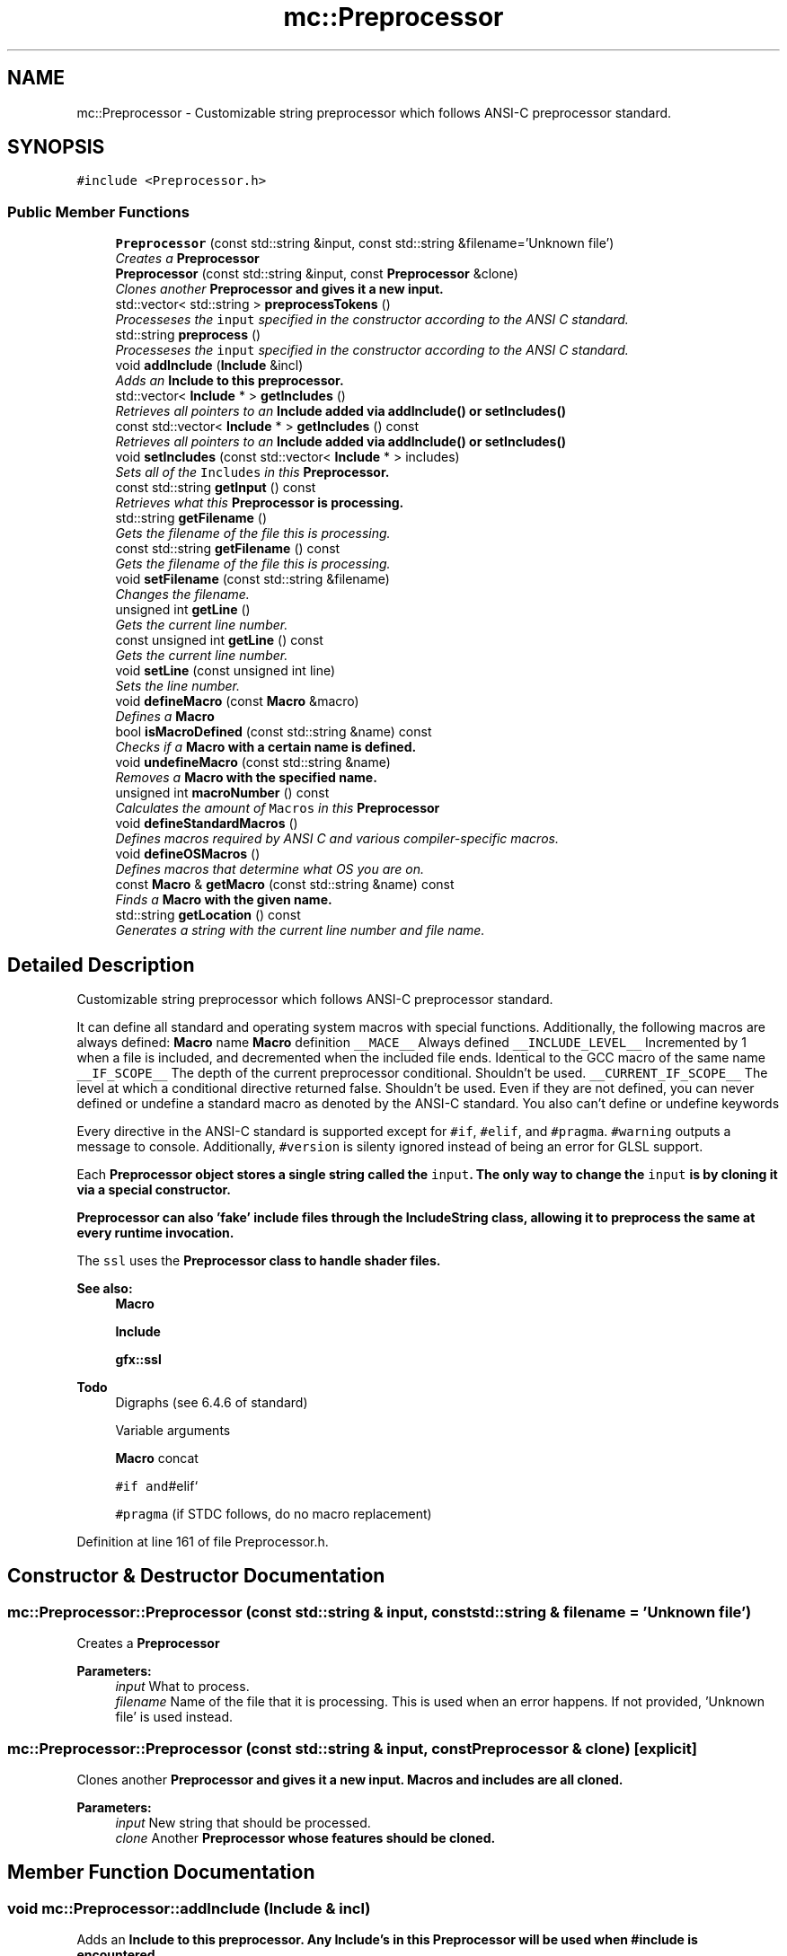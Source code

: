 .TH "mc::Preprocessor" 3 "Fri Nov 25 2016" "Version Alpha" "MACE" \" -*- nroff -*-
.ad l
.nh
.SH NAME
mc::Preprocessor \- Customizable string preprocessor which follows ANSI-C preprocessor standard\&.  

.SH SYNOPSIS
.br
.PP
.PP
\fC#include <Preprocessor\&.h>\fP
.SS "Public Member Functions"

.in +1c
.ti -1c
.RI "\fBPreprocessor\fP (const std::string &input, const std::string &filename='Unknown file')"
.br
.RI "\fICreates a \fC\fBPreprocessor\fP\fP \fP"
.ti -1c
.RI "\fBPreprocessor\fP (const std::string &input, const \fBPreprocessor\fP &clone)"
.br
.RI "\fIClones another \fC\fBPreprocessor\fP\fP and gives it a new input\&. \fP"
.ti -1c
.RI "std::vector< std::string > \fBpreprocessTokens\fP ()"
.br
.RI "\fIProcesseses the \fCinput\fP specified in the constructor according to the ANSI C standard\&. \fP"
.ti -1c
.RI "std::string \fBpreprocess\fP ()"
.br
.RI "\fIProcesseses the \fCinput\fP specified in the constructor according to the ANSI C standard\&. \fP"
.ti -1c
.RI "void \fBaddInclude\fP (\fBInclude\fP &incl)"
.br
.RI "\fIAdds an \fC\fBInclude\fP\fP to this preprocessor\&. \fP"
.ti -1c
.RI "std::vector< \fBInclude\fP * > \fBgetIncludes\fP ()"
.br
.RI "\fIRetrieves all pointers to an \fC\fBInclude\fP\fP added via \fC\fBaddInclude()\fP\fP or \fC\fBsetIncludes()\fP\fP \fP"
.ti -1c
.RI "const std::vector< \fBInclude\fP * > \fBgetIncludes\fP () const "
.br
.RI "\fIRetrieves all pointers to an \fC\fBInclude\fP\fP added via \fC\fBaddInclude()\fP\fP or \fC\fBsetIncludes()\fP\fP \fP"
.ti -1c
.RI "void \fBsetIncludes\fP (const std::vector< \fBInclude\fP * > includes)"
.br
.RI "\fISets all of the \fCIncludes\fP in this \fC\fBPreprocessor\fP\fP\&. \fP"
.ti -1c
.RI "const std::string \fBgetInput\fP () const "
.br
.RI "\fIRetrieves what this \fC\fBPreprocessor\fP\fP is processing\&. \fP"
.ti -1c
.RI "std::string \fBgetFilename\fP ()"
.br
.RI "\fIGets the filename of the file this is processing\&. \fP"
.ti -1c
.RI "const std::string \fBgetFilename\fP () const "
.br
.RI "\fIGets the filename of the file this is processing\&. \fP"
.ti -1c
.RI "void \fBsetFilename\fP (const std::string &filename)"
.br
.RI "\fIChanges the filename\&. \fP"
.ti -1c
.RI "unsigned int \fBgetLine\fP ()"
.br
.RI "\fIGets the current line number\&. \fP"
.ti -1c
.RI "const unsigned int \fBgetLine\fP () const "
.br
.RI "\fIGets the current line number\&. \fP"
.ti -1c
.RI "void \fBsetLine\fP (const unsigned int line)"
.br
.RI "\fISets the line number\&. \fP"
.ti -1c
.RI "void \fBdefineMacro\fP (const \fBMacro\fP &macro)"
.br
.RI "\fIDefines a \fC\fBMacro\fP\fP \fP"
.ti -1c
.RI "bool \fBisMacroDefined\fP (const std::string &name) const "
.br
.RI "\fIChecks if a \fC\fBMacro\fP\fP with a certain name is defined\&. \fP"
.ti -1c
.RI "void \fBundefineMacro\fP (const std::string &name)"
.br
.RI "\fIRemoves a \fC\fBMacro\fP\fP with the specified name\&. \fP"
.ti -1c
.RI "unsigned int \fBmacroNumber\fP () const "
.br
.RI "\fICalculates the amount of \fCMacros\fP in this \fC\fBPreprocessor\fP\fP \fP"
.ti -1c
.RI "void \fBdefineStandardMacros\fP ()"
.br
.RI "\fIDefines macros required by ANSI C and various compiler-specific macros\&. \fP"
.ti -1c
.RI "void \fBdefineOSMacros\fP ()"
.br
.RI "\fIDefines macros that determine what OS you are on\&. \fP"
.ti -1c
.RI "const \fBMacro\fP & \fBgetMacro\fP (const std::string &name) const "
.br
.RI "\fIFinds a \fC\fBMacro\fP\fP with the given name\&. \fP"
.ti -1c
.RI "std::string \fBgetLocation\fP () const "
.br
.RI "\fIGenerates a string with the current line number and file name\&. \fP"
.in -1c
.SH "Detailed Description"
.PP 
Customizable string preprocessor which follows ANSI-C preprocessor standard\&. 

It can define all standard and operating system macros with special functions\&. Additionally, the following macros are always defined: \fBMacro\fP name \fBMacro\fP definition  \fC__MACE__\fP Always defined \fC__INCLUDE_LEVEL__\fP Incremented by 1 when a file is included, and decremented when the included file ends\&. Identical to the GCC macro of the same name \fC__IF_SCOPE__\fP The depth of the current preprocessor conditional\&. Shouldn't be used\&. \fC__CURRENT_IF_SCOPE__\fP The level at which a conditional directive returned false\&. Shouldn't be used\&. Even if they are not defined, you can never defined or undefine a standard macro as denoted by the ANSI-C standard\&. You also can't define or undefine keywords 
.PP
Every directive in the ANSI-C standard is supported except for \fC#if\fP, \fC#elif\fP, and \fC#pragma\fP\&. \fC#warning\fP outputs a message to console\&. Additionally, \fC#version\fP is silenty ignored instead of being an error for GLSL support\&. 
.PP
Each \fC\fBPreprocessor\fP\fP object stores a single string called the \fCinput\fP\&. The only way to change the \fCinput\fP is by cloning it via a special constructor\&. 
.PP
\fC\fBPreprocessor\fP\fP can also 'fake' include files through the \fC\fBIncludeString\fP\fP class, allowing it to preprocess the same at every runtime invocation\&. 
.PP
The \fCssl\fP uses the \fC\fBPreprocessor\fP\fP class to handle shader files\&.
.PP
\fBSee also:\fP
.RS 4
\fBMacro\fP 
.PP
\fBInclude\fP 
.PP
\fBgfx::ssl\fP 
.RE
.PP
\fBTodo\fP
.RS 4
Digraphs (see 6\&.4\&.6 of standard) 
.PP
Variable arguments 
.PP
\fBMacro\fP concat 
.PP
\fC#if and\fP#elif` 
.PP
\fC#pragma\fP (if STDC follows, do no macro replacement) 
.RE
.PP

.PP
Definition at line 161 of file Preprocessor\&.h\&.
.SH "Constructor & Destructor Documentation"
.PP 
.SS "mc::Preprocessor::Preprocessor (const std::string & input, const std::string & filename = \fC'Unknown file'\fP)"

.PP
Creates a \fC\fBPreprocessor\fP\fP 
.PP
\fBParameters:\fP
.RS 4
\fIinput\fP What to process\&. 
.br
\fIfilename\fP Name of the file that it is processing\&. This is used when an error happens\&. If not provided, 'Unknown file' is used instead\&. 
.RE
.PP

.SS "mc::Preprocessor::Preprocessor (const std::string & input, const \fBPreprocessor\fP & clone)\fC [explicit]\fP"

.PP
Clones another \fC\fBPreprocessor\fP\fP and gives it a new input\&. Macros and includes are all cloned\&. 
.PP
\fBParameters:\fP
.RS 4
\fIinput\fP New string that should be processed\&. 
.br
\fIclone\fP Another \fC\fBPreprocessor\fP\fP whose features should be cloned\&. 
.RE
.PP

.SH "Member Function Documentation"
.PP 
.SS "void mc::Preprocessor::addInclude (\fBInclude\fP & incl)"

.PP
Adds an \fC\fBInclude\fP\fP to this preprocessor\&. Any \fC\fBInclude\fP\fP's in this \fC\fBPreprocessor\fP\fP will be used when #include is encountered\&. 
.PP
Because this function takes in a reference, the \fC\fBInclude\fP\fP provided must remain owned by the program when \fC\fBpreprocess()\fP\fP or \fC\fBpreprocessTokens()\fP\fP is called\&. 
.PP
\fBParameters:\fP
.RS 4
\fIincl\fP Reference to an \fC\fBInclude\fP\fP 
.RE
.PP
\fBSee also:\fP
.RS 4
\fBpreprocess()\fP 
.PP
\fBIncludeDirectory\fP 
.PP
\fBIncludeString\fP 
.RE
.PP

.SS "void mc::Preprocessor::defineMacro (const \fBMacro\fP & macro)"

.PP
Defines a \fC\fBMacro\fP\fP Called when #define is found in the \fCinput\fP 
.PP
\fBParameters:\fP
.RS 4
\fImacro\fP What to define\&. 
.RE
.PP
\fBSee also:\fP
.RS 4
\fBMacro\fP 
.PP
\fBundefineMacro(const std::string&)\fP 
.RE
.PP

.SS "void mc::Preprocessor::defineOSMacros ()"

.PP
Defines macros that determine what OS you are on\&. The values of these macros are determined at compile time based on your compiler 
.PP
\fBSee also:\fP
.RS 4
\fBdefineStandardMacros()\fP 
.RE
.PP

.SS "void mc::Preprocessor::defineStandardMacros ()"

.PP
Defines macros required by ANSI C and various compiler-specific macros\&. However, it will not define compiler-defining macros such as \fC__GCC__\fP\&. 
.PP
Compiler-specific macros are from the following compilers:
.IP "\(bu" 2
GCC
.IP "\(bu" 2
VC++
.IP "\(bu" 2
Clang
.IP "\(bu" 2
Intel
.IP "\(bu" 2
Borland
.IP "\(bu" 2
Oracle 
.PP
.PP
These function will only define macros that have values at the time that MACE is compiled\&. For example, if you compiler does not define \fC__STDC__\fP, this function will not define \fC__STDC__\fP\&. Additionally, only standard macros documented in the compiler's manual will be defined here\&. Custom macros that you define in the MACE compilation will not be defined by this function\&. For that, use the \fCdefineMacro(Macro)\fP function\&. 
.PP
Table of standard, non compiler specific macros: \fBMacro\fP name \fBMacro\fP definition  \fC__FILE__\fP The current filename as specified by the constructor, #include, or,\fC#line\fP directive\&. If \fC#line\fP is called, this macro is defined even if \fC\fBdefineStandardMacros()\fP\fP was not called\&. \fC__LINE__\fP The current line number in the file\&. Can be changed via \fC#line\fP\&. If \fC#line\fP is called, this macro is defined even if \fC\fBdefineStandardMacros()\fP\fP was not called\&. \fC__DATE__\fP Equal to the date at which the \fCinput\fP was processed with the format MNN DD YYYY\&. Only updates when \fC\fBdefineStandardMacros()\fP\fP is called\&. \fC__TIME__\fP Equal to the time at which the \fCinput\fP was processed with the format HH:MM:SS\&. Only updates when \fC\fBdefineStandardMacros()\fP\fP is called\&. \fC__BASE_FILE__\fP The filename from which the processing starts\&. #include does not affect this macro, but #line does\&. \fC__STDC__\fP Whether the preprocessor follows standard\&. The value of this macro is dependent on the value of \fBSTDC\fP when MACE was compiled\&. \fC__STDC_HOSTED__\fP Whether this supports a hosted implementation\&. The value of this macro is equal to it's value when MACE was compiled\&. The standard requires this, so it is 1 most of the time\&. \fC__cpluplus\fP What version of C++ is being used\&. This is equal to the version used to compile MACE\&. 
.PP
\fBSee also:\fP
.RS 4
\fBdefineOSMacros()\fP 
.RE
.PP

.SS "std::string mc::Preprocessor::getFilename ()"

.PP
Gets the filename of the file this is processing\&. The filename is determined by the constructor, \fC#line\fP, or #include\&. 
.PP
The \fC__FILE__\fP macro is equal to whatever this function returns\&. 
.PP
\fBReturns:\fP
.RS 4
The name of the file being processed\&. 
.RE
.PP

.SS "const std::string mc::Preprocessor::getFilename () const"

.PP
Gets the filename of the file this is processing\&. The filename is determined by the constructor, \fC#line\fP, or #include\&. 
.PP
The \fC__FILE__\fP macro is equal to whatever this function returns\&. 
.PP
\fBReturns:\fP
.RS 4
The name of the file being processed\&. 
.RE
.PP

.SS "std::vector< \fBInclude\fP* > mc::Preprocessor::getIncludes ()"

.PP
Retrieves all pointers to an \fC\fBInclude\fP\fP added via \fC\fBaddInclude()\fP\fP or \fC\fBsetIncludes()\fP\fP 
.PP
\fBReturns:\fP
.RS 4
A \fCstd::vector\fP containing all \fCIncludes\fP in this \fC\fBPreprocessor\fP\fP 
.RE
.PP

.SS "const std::vector< \fBInclude\fP* > mc::Preprocessor::getIncludes () const"

.PP
Retrieves all pointers to an \fC\fBInclude\fP\fP added via \fC\fBaddInclude()\fP\fP or \fC\fBsetIncludes()\fP\fP 
.PP
\fBReturns:\fP
.RS 4
A \fCstd::vector\fP containing all \fCIncludes\fP in this \fC\fBPreprocessor\fP\fP 
.RE
.PP

.SS "const std::string mc::Preprocessor::getInput () const"

.PP
Retrieves what this \fC\fBPreprocessor\fP\fP is processing\&. Cannot be changed\&. Set by the constructor\&. 
.PP
\fBReturns:\fP
.RS 4
A \fCconst std::string\fP with the input\&. This will never change\&. 
.RE
.PP
\fBSee also:\fP
.RS 4
Preprocessor(std::string, std::string) 
.RE
.PP

.SS "unsigned int mc::Preprocessor::getLine ()"

.PP
Gets the current line number\&. The \fC__LINE__\fP macro's value is always equal to this function and \fC#line\fP can change the line number\&. 
.PP
If the processing is done, this is equal to the amount of lines the input had\&. 
.PP
\fBReturns:\fP
.RS 4
The current line that is being processed\&. 
.RE
.PP

.SS "const unsigned int mc::Preprocessor::getLine () const"

.PP
Gets the current line number\&. The \fC__LINE__\fP macro's value is always equal to this function and \fC#line\fP can change the line number\&. 
.PP
If the processing is done, this is equal to the amount of lines the input had\&. 
.PP
\fBReturns:\fP
.RS 4
The current line that is being processed\&. 
.RE
.PP

.SS "std::string mc::Preprocessor::getLocation () const"

.PP
Generates a string with the current line number and file name\&. For example, a \fC\fBPreprocessor\fP\fP which is at line 30 in file foo will return 'Line 30 in foo' from \fBgetLocation()\fP 
.PP
\fBReturns:\fP
.RS 4
The current location in the file 
.RE
.PP
\fBSee also:\fP
.RS 4
\fBgetLine()\fP 
.PP
\fBgetFilename()\fP 
.RE
.PP

.SS "const \fBMacro\fP& mc::Preprocessor::getMacro (const std::string & name) const"

.PP
Finds a \fC\fBMacro\fP\fP with the given name\&. 
.PP
\fBParameters:\fP
.RS 4
\fIname\fP What to look for 
.RE
.PP
\fBReturns:\fP
.RS 4
A \fC\fBMacro\fP\fP with the specified name 
.RE
.PP
\fBExceptions:\fP
.RS 4
\fIPreprocessorException\fP If the \fC\fBMacro\fP\fP with the name is not found\&. 
.RE
.PP

.SS "bool mc::Preprocessor::isMacroDefined (const std::string & name) const"

.PP
Checks if a \fC\fBMacro\fP\fP with a certain name is defined\&. Called when \fC#if\fPdef is encountered in the \fCinput\fP 
.PP
\fBParameters:\fP
.RS 4
\fIname\fP Name of the \fC\fBMacro\fP\fP to search for 
.RE
.PP
\fBReturns:\fP
.RS 4
Whether it is defined\&. 
.RE
.PP

.SS "unsigned int mc::Preprocessor::macroNumber () const"

.PP
Calculates the amount of \fCMacros\fP in this \fC\fBPreprocessor\fP\fP 
.PP
\fBReturns:\fP
.RS 4
Size of the internal \fC\fBMacro\fP\fP array\&. 
.RE
.PP

.SS "std::string mc::Preprocessor::preprocess ()"

.PP
Processeses the \fCinput\fP specified in the constructor according to the ANSI C standard\&. Macros are expanded, comments are stripped, and directives are executed\&. 
.PP
This is the same as using \fC\fBpreprocessTokens()\fP\fP with every element combined\&. 
.PP
\fBReturns:\fP
.RS 4
The processed input\&. 
.RE
.PP
\fBSee also:\fP
.RS 4
\fBpreprocessTokens()\fP 
.RE
.PP
\fBExceptions:\fP
.RS 4
\fIPreprocessorException\fP If \fCinput\fP is not valid ANSI C code\&. 
.RE
.PP

.SS "std::vector< std::string > mc::Preprocessor::preprocessTokens ()"

.PP
Processeses the \fCinput\fP specified in the constructor according to the ANSI C standard\&. Macros are expanded, comments are stripped, and directives are executed\&. 
.PP
Processing is done in O(N) time, where N is the amount of characters in the input\&. The entire process is done in 1 loop\&. This is accomplished via a complex finite state machine\&. 
.PP
\fBReturns:\fP
.RS 4
A \fCstd::vector\fP with the processed output\&. Each element is a token as specified by the standard\&. 
.RE
.PP
\fBSee also:\fP
.RS 4
\fBpreprocess()\fP 
.RE
.PP
\fBExceptions:\fP
.RS 4
\fIPreprocessorException\fP If \fCinput\fP is not valid ANSI C code\&. 
.RE
.PP

.SS "void mc::Preprocessor::setFilename (const std::string & filename)"

.PP
Changes the filename\&. When \fC#line\fP is called with 2 arguments in the \fCinput\fP, calls this function 
.PP
\fBParameters:\fP
.RS 4
\fIfilename\fP What to change the internal filename to\&. \fC__FILE__\fP will be updated to reflect the change\&. 
.RE
.PP
\fBSee also:\fP
.RS 4
\fBPreprocessor::getLine()\fP 
.RE
.PP

.SS "void mc::Preprocessor::setIncludes (const std::vector< \fBInclude\fP * > includes)"

.PP
Sets all of the \fCIncludes\fP in this \fC\fBPreprocessor\fP\fP\&. 
.PP
\fBParameters:\fP
.RS 4
\fIincludes\fP The new \fCIncludes\fP 
.RE
.PP
\fBSee also:\fP
.RS 4
\fBaddInclude(Include&)\fP 
.RE
.PP

.SS "void mc::Preprocessor::setLine (const unsigned int line)"

.PP
Sets the line number\&. This does not affect processing\&. This function is called when the \fC#line\fP directive is encountered in the \fCinput\fP 
.PP
\fBParameters:\fP
.RS 4
\fIline\fP The new line number 
.RE
.PP
\fBSee also:\fP
.RS 4
\fBgetLine()\fP 
.RE
.PP

.SS "void mc::Preprocessor::undefineMacro (const std::string & name)"

.PP
Removes a \fC\fBMacro\fP\fP with the specified name\&. Called when #undef is encountered in the \fCinput\fP 
.PP
Because the standard requires #undef to silently do nothing if the macro does not exist, this function does the same\&. 
.PP
\fBParameters:\fP
.RS 4
\fIname\fP Name of the \fC\fBMacro\fP\fP to undefine 
.RE
.PP


.SH "Author"
.PP 
Generated automatically by Doxygen for MACE from the source code\&.

